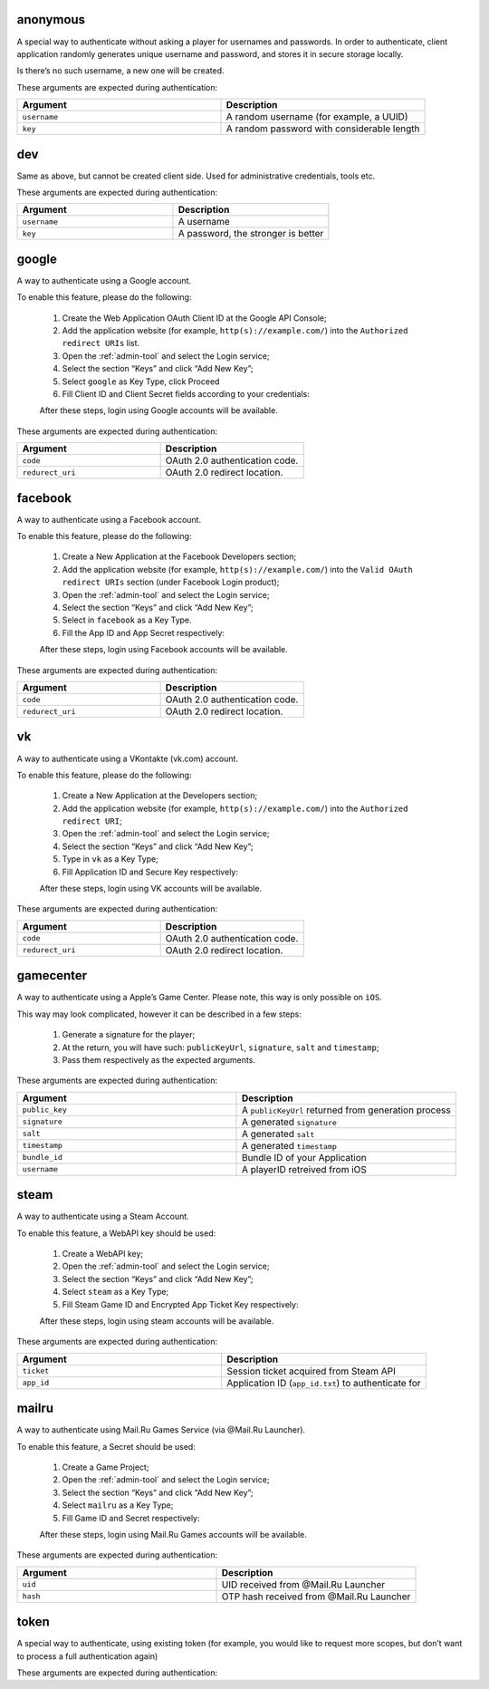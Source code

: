 
.. _anonymous:

anonymous
=========

A special way to authenticate without asking a player for usernames and
passwords. In order to authenticate, client application randomly
generates unique username and password, and stores it in secure storage
locally.

Is there’s no such username, a new one will be created.

These arguments are expected during authentication:

.. list-table::
   :widths: 50 50
   :header-rows: 1

   * - Argument
     - Description
   * - ``username``
     - A random username (for example, a UUID)
   * - ``key``
     - A random password with considerable length

dev
===

Same as above, but cannot be created client side. Used for
administrative credentials, tools etc.

These arguments are expected during authentication:

.. list-table::
   :widths: 50 50
   :header-rows: 1

   * - Argument
     - Description
   * - ``username``
     - A username
   * - ``key``
     - A password, the stronger is better

google
======

A way to authenticate using a Google account.

To enable this feature, please do the following:

    1. Create the Web Application OAuth Client ID at the Google API Console;
    2. Add the application website (for example, ``http(s)://example.com/``)
       into the ``Authorized redirect URIs`` list.
    3. Open the :ref:`admin-tool` and select the Login service;
    4. Select the section “Keys” and click “Add New Key”;
    5. Select ``google`` as Key Type, click Proceed
    6. Fill Client ID and Client Secret fields according to your
       credentials:

    .. image:: google_key.png
        :width: 330px

    After these steps, login using Google accounts will be available.

These arguments are expected during authentication:

.. list-table::
   :widths: 50 50
   :header-rows: 1

   * - Argument
     - Description
   * - ``code``
     - OAuth 2.0 authentication code.
   * - ``redurect_uri``
     - OAuth 2.0 redirect location.

.. seealso::
    :ref:`oauth`

facebook
========

A way to authenticate using a Facebook account.

To enable this feature, please do the following:

    1. Create a New Application at the Facebook Developers section;
    2. Add the application website (for example, ``http(s)://example.com/``)
       into the ``Valid OAuth redirect URIs`` section (under Facebook Login
       product);
    3. Open the :ref:`admin-tool` and select the Login service;
    4. Select the section “Keys” and click “Add New Key”;
    5. Select in ``facebook`` as a Key Type.
    6. Fill the App ID and App Secret respectively:

    .. image:: facebook_key.png
        :width: 330px

    After these steps, login using Facebook accounts will be available.

These arguments are expected during authentication:

.. list-table::
   :widths: 50 50
   :header-rows: 1

   * - Argument
     - Description
   * - ``code``
     - OAuth 2.0 authentication code.
   * - ``redurect_uri``
     - OAuth 2.0 redirect location.

.. seealso::
    :ref:`oauth`

vk
==

A way to authenticate using a VKontakte (vk.com) account.

To enable this feature, please do the following:

    1. Create a New Application at the Developers section;
    2. Add the application website (for example, ``http(s)://example.com/``)
       into the ``Authorized redirect URI``;
    3. Open the :ref:`admin-tool` and select the Login service;
    4. Select the section “Keys” and click “Add New Key”;
    5. Type in ``vk`` as a Key Type;
    6. Fill Application ID and Secure Key respectively:

    .. image:: vk_key.png
        :width: 330px

    After these steps, login using VK accounts will be available.

These arguments are expected during authentication:

.. list-table::
   :widths: 50 50
   :header-rows: 1

   * - Argument
     - Description
   * - ``code``
     - OAuth 2.0 authentication code.
   * - ``redurect_uri``
     - OAuth 2.0 redirect location.

.. seealso::
    :ref:`oauth`

gamecenter
==========

A way to authenticate using a Apple’s Game Center. Please note, this way
is only possible on ``iOS``.

This way may look complicated, however it can be described in a few
steps:

    1. Generate a signature for the player;
    2. At the return, you will have such: ``publicKeyUrl``, ``signature``,
       ``salt`` and ``timestamp``;
    3. Pass them respectively as the expected arguments.

These arguments are expected during authentication:

.. list-table::
   :widths: 50 50
   :header-rows: 1

   * - Argument
     - Description
   * - ``public_key``
     - A ``publicKeyUrl`` returned from generation process
   * - ``signature``
     - A generated ``signature``
   * - ``salt``
     - A generated ``salt``
   * - ``timestamp``
     - A generated ``timestamp``
   * - ``bundle_id``
     - Bundle ID of your Application
   * - ``username``
     - A playerID retreived from iOS

.. _steam:

steam
=====

A way to authenticate using a Steam Account.

To enable this feature, a WebAPI key should be used:

    1. Create a WebAPI key;
    2. Open the :ref:`admin-tool` and select the Login service;
    3. Select the section “Keys” and click “Add New Key”;
    4. Select ``steam`` as a Key Type;
    5. Fill Steam Game ID and Encrypted App Ticket Key respectively:

    .. image:: steam_key.png
        :width: 330px

    After these steps, login using steam accounts will be available.

These arguments are expected during authentication:

.. list-table::
   :widths: 50 50
   :header-rows: 1

   * - Argument
     - Description
   * - ``ticket``
     - Session ticket acquired from Steam API
   * - ``app_id``
     - Application ID (``app_id.txt``) to authenticate for

mailru
======

A way to authenticate using Mail.Ru Games Service (via @Mail.Ru
Launcher).

To enable this feature, a Secret should be used:

    1. Create a Game Project;
    2. Open the :ref:`admin-tool` and select the Login service;
    3. Select the section “Keys” and click “Add New Key”;
    4. Select ``mailru`` as a Key Type;
    5. Fill Game ID and Secret respectively:

    .. image:: mailru_key.png
        :width: 330px

    After these steps, login using Mail.Ru Games accounts will be available.

These arguments are expected during authentication:

.. list-table::
   :widths: 50 50
   :header-rows: 1

   * - Argument
     - Description
   * - ``uid``
     - UID received from @Mail.Ru Launcher
   * - ``hash``
     - OTP hash received from @Mail.Ru Launcher

token
=====

A special way to authenticate, using existing token (for example, you
would like to request more scopes, but don’t want to process a full
authentication again)

These arguments are expected during authentication:
